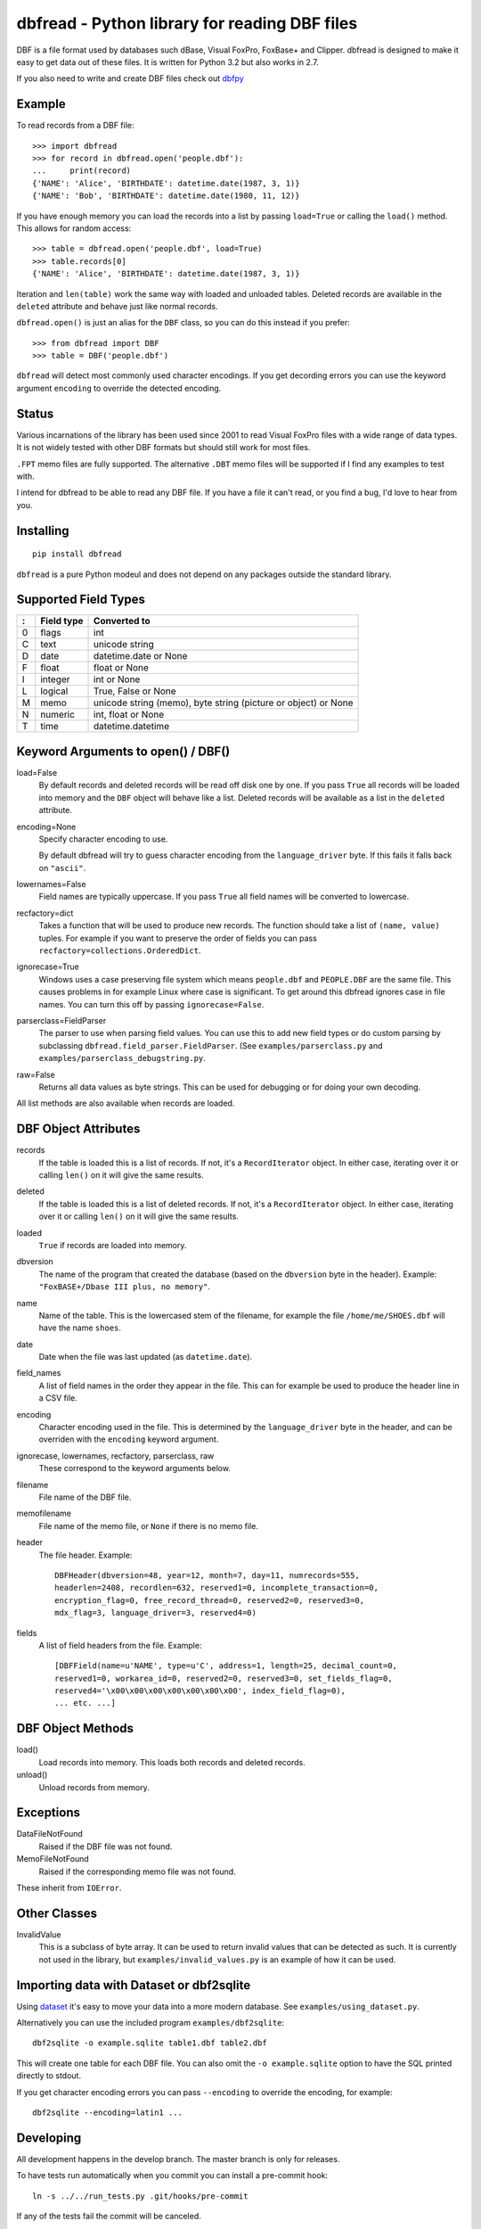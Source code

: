 dbfread - Python library for reading DBF files
==============================================

DBF is a file format used by databases such dBase, Visual FoxPro,
FoxBase+ and Clipper. dbfread is designed to make it easy to get data
out of these files. It is written for Python 3.2 but also works in 2.7.

If you also need to write and create DBF files check out `dbfpy
<https://pypi.python.org/pypi/dbfpy/>`_


Example
-------

To read records from a DBF file::

    >>> import dbfread
    >>> for record in dbfread.open('people.dbf'):
    ...     print(record)
    {'NAME': 'Alice', 'BIRTHDATE': datetime.date(1987, 3, 1)}
    {'NAME': 'Bob', 'BIRTHDATE': datetime.date(1980, 11, 12)}

If you have enough memory you can load the records into a list by
passing ``load=True`` or calling the ``load()`` method. This allows
for random access::

    >>> table = dbfread.open('people.dbf', load=True)
    >>> table.records[0]
    {'NAME': 'Alice', 'BIRTHDATE': datetime.date(1987, 3, 1)}

Iteration and ``len(table)`` work the same way with loaded and
unloaded tables. Deleted records are available in the ``deleted``
attribute and behave just like normal records.

``dbfread.open()`` is just an alias for the ``DBF`` class, so you can
do this instead if you prefer::

    >>> from dbfread import DBF
    >>> table = DBF('people.dbf')

``dbfread`` will detect most commonly used character encodings. If you
get decording errors you can use the keyword argument ``encoding`` to
override the detected encoding.


Status
------

Various incarnations of the library has been used since 2001 to read
Visual FoxPro files with a wide range of data types. It is not widely
tested with other DBF formats but should still work for most files.

``.FPT`` memo files are fully supported. The alternative ``.DBT`` memo
files will be supported if I find any examples to test with.

I intend for dbfread to be able to read any DBF file. If you have a
file it can't read, or you find a bug, I'd love to hear from you.


Installing
----------

::

  pip install dbfread

``dbfread`` is a pure Python modeul and does not depend on any
packages outside the standard library.
    

Supported Field Types
---------------------

=  ==========  ========================================================
:  Field type   Converted to
=  ==========  ========================================================
0  flags       int
C  text        unicode string
D  date        datetime.date or None
F  float       float or None
I  integer     int or None
L  logical     True, False or None
M  memo        unicode string (memo), byte string (picture or object)
               or None
N  numeric     int, float or None
T  time        datetime.datetime
=  ==========  ========================================================


Keyword Arguments to open() / DBF()
-----------------------------------

load=False
  By default records and deleted records will be read off disk one by
  one.  If you pass ``True`` all records will be loaded into memory
  and the ``DBF`` object will behave like a list. Deleted records will
  be available as a list in the ``deleted`` attribute.
 
encoding=None
  Specify character encoding to use.

  By default dbfread will try to guess character encoding from the
  ``language_driver`` byte. If this fails it falls back on
  ``"ascii"``.

lowernames=False
  Field names are typically uppercase. If you pass ``True`` all field
  names will be converted to lowercase.

recfactory=dict
  Takes a function that will be used to produce new records. The
  function should take a list of ``(name, value)`` tuples. For example
  if you want to preserve the order of fields you can pass
  ``recfactory=collections.OrderedDict``.

ignorecase=True
  Windows uses a case preserving file system which means
  ``people.dbf`` and ``PEOPLE.DBF`` are the same file. This causes
  problems in for example Linux where case is significant.  To get
  around this dbfread ignores case in file names. You can turn this
  off by passing ``ignorecase=False``.

parserclass=FieldParser
  The parser to use when parsing field values. You can use this to add
  new field types or do custom parsing by subclassing
  ``dbfread.field_parser.FieldParser``. (See
  ``examples/parserclass.py`` and ``examples/parserclass_debugstring.py``.

raw=False
  Returns all data values as byte strings. This can be used for
  debugging or for doing your own decoding.

All list methods are also available when records are loaded.


DBF Object Attributes
---------------------

records
  If the table is loaded this is a list of records. If not, it's a
  ``RecordIterator`` object. In either case, iterating over it or
  calling ``len()`` on it will give the same results.

deleted
  If the table is loaded this is a list of deleted records. If not,
  it's a ``RecordIterator`` object. In either case, iterating over it
  or calling ``len()`` on it will give the same results.

loaded
  ``True`` if records are loaded into memory.

dbversion
  The name of the program that created the database (based on the
  ``dbversion`` byte in the header). Example: ``"FoxBASE+/Dbase III
  plus, no memory"``.

name
  Name of the table. This is the lowercased stem of the filename, for
  example the file ``/home/me/SHOES.dbf`` will have the name
  ``shoes``.

date
  Date when the file was last updated (as ``datetime.date``).

field_names
  A list of field names in the order they appear in the file. This can
  for example be used to produce the header line in a CSV file.

encoding
  Character encoding used in the file. This is determined by the
  ``language_driver`` byte in the header, and can be overriden with the
  ``encoding`` keyword argument.

ignorecase, lowernames, recfactory, parserclass, raw
  These correspond to the keyword arguments below.

filename
  File name of the DBF file.

memofilename
  File name of the memo file, or ``None`` if there is no memo file.

header
  The file header. Example::

      DBFHeader(dbversion=48, year=12, month=7, day=11, numrecords=555,
      headerlen=2408, recordlen=632, reserved1=0, incomplete_transaction=0,
      encryption_flag=0, free_record_thread=0, reserved2=0, reserved3=0,
      mdx_flag=3, language_driver=3, reserved4=0)

fields
  A list of field headers from the file. Example::

      [DBFField(name=u'NAME', type=u'C', address=1, length=25, decimal_count=0,
      reserved1=0, workarea_id=0, reserved2=0, reserved3=0, set_fields_flag=0,
      reserved4='\x00\x00\x00\x00\x00\x00\x00', index_field_flag=0),
      ... etc. ...]


DBF Object Methods
------------------

load()
   Load records into memory. This loads both records and deleted records.

unload()
   Unload records from memory.


Exceptions
----------

DataFileNotFound
   Raised if the DBF file was not found.

MemoFileNotFound
   Raised if the corresponding memo file was not found.

These inherit from ``IOError``.


Other Classes
-------------

InvalidValue
    This is a subclass of byte array. It can be used to return
    invalid values that can be detected as such. It is currently
    not used in the library, but ``examples/invalid_values.py``
    is an example of how it can be used.


Importing data with Dataset or dbf2sqlite
-----------------------------------------

Using `dataset <http://dataset.readthedocs.org/en/latest/>`_ it's easy
to move your data into a more modern database. See
``examples/using_dataset.py``.

Alternatively you can use the included program
``examples/dbf2sqlite``::

    dbf2sqlite -o example.sqlite table1.dbf table2.dbf

This will create one table for each DBF file. You can also omit the
``-o example.sqlite`` option to have the SQL printed directly to
stdout.

If you get character encoding errors you can pass ``--encoding`` to
override the encoding, for example::

   dbf2sqlite --encoding=latin1 ...


Developing
----------

All development happens in the develop branch. The master branch is
only for releases.

To have tests run automatically when you commit you can install a
pre-commit hook::

    ln -s ../../run_tests.py .git/hooks/pre-commit

If any of the tests fail the commit will be canceled.


Caveats
-------

* since 1.1.0 the ``DBF`` object is no longer a subclass of
  list. Records are instead available in the ``records`` attribute,
  but the table can be iterated over like before. This change was made
  to make the API cleaner and easier to understand. ``read()`` is
  still included for backwards compatability, and returns an
  ``DeprecatedDBF`` object with the old behaviour.

* there is currently no way to ignore missing memo files.


License
-------

dbfread is released under the terms of the `MIT license
<http://en.wikipedia.org/wiki/MIT_License>`_.


Source code
------------

Latest stable release: http://github.com/olemb/dbfread/

Development version: http://github.com/olemb/dbfread/tree/develop/


Contact
-------

Ole Martin Bjorndalen - ombdalen@gmail.com
